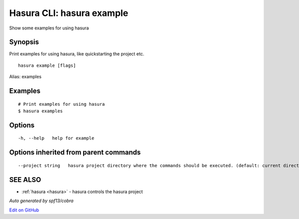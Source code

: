 .. _hasura_example:

Hasura CLI: hasura example
--------------------------

Show some examples for using hasura

Synopsis
~~~~~~~~


Print examples for using hasura, like quickstarting the project etc.

::

  hasura example [flags]

Alias: examples

Examples
~~~~~~~~

::

    # Print examples for using hasura
    $ hasura examples

Options
~~~~~~~

::

  -h, --help   help for example

Options inherited from parent commands
~~~~~~~~~~~~~~~~~~~~~~~~~~~~~~~~~~~~~~

::

      --project string   hasura project directory where the commands should be executed. (default: current directory)

SEE ALSO
~~~~~~~~

* :ref:`hasura <hasura>` 	 - hasura controls the hasura project

*Auto generated by spf13/cobra*

`Edit on GitHub <https://github.com/hasura/graphql-engine/blob/master/docs/graphql/manual/hasura-cli/hasura_example.rst>`_
